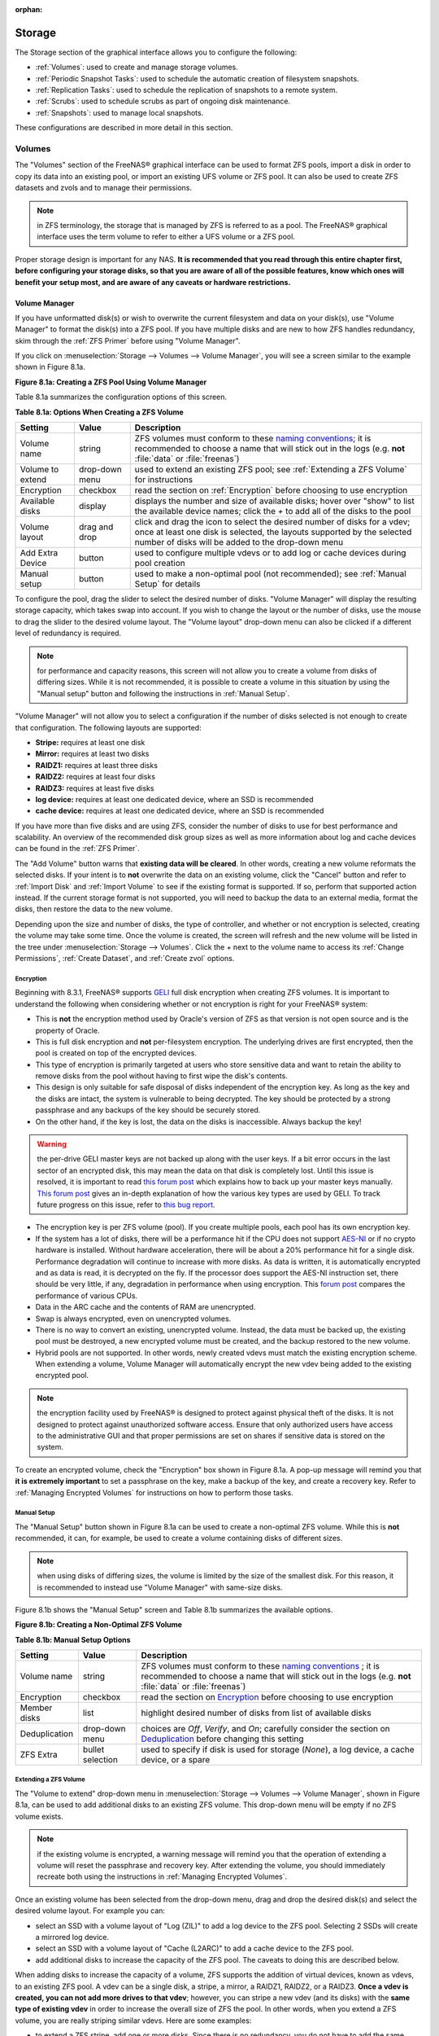 :orphan:

.. _Storage:

Storage
=======

The Storage section of the graphical interface allows you to configure the following:

* :ref:`Volumes`: used to create and manage storage volumes.

* :ref:`Periodic Snapshot Tasks`: used to schedule the automatic creation of filesystem snapshots.

* :ref:`Replication Tasks`: used to schedule the replication of snapshots to a remote system.

* :ref:`Scrubs`: used to schedule scrubs as part of ongoing disk maintenance.

* :ref:`Snapshots`: used to manage local snapshots.

These configurations are described in more detail in this section.

.. _Volumes:

Volumes
-------

The "Volumes" section of the FreeNAS® graphical interface can be used to format ZFS pools, import a disk in order to copy its data into an existing pool, or
import an existing UFS volume or ZFS pool. It can also be used to create ZFS datasets and zvols and to manage their permissions.

.. note:: in ZFS terminology, the storage that is managed by ZFS is referred to as a pool. The FreeNAS® graphical interface uses the term volume to refer to
   either a UFS volume or a ZFS pool.

Proper storage design is important for any NAS.
**It is recommended that you read through this entire chapter first, before configuring your storage disks, so that you are aware of all of the possible features, know which ones will benefit your setup most, and are aware of any caveats or hardware restrictions.**

.. _Volume Manager:

Volume Manager
~~~~~~~~~~~~~~

If you have unformatted disk(s) or wish to overwrite the current filesystem and data on your disk(s), use "Volume Manager" to format the disk(s) into a ZFS
pool. If you have multiple disks and are new to how ZFS handles redundancy, skim through the :ref:`ZFS Primer` before using "Volume Manager".

If you click on :menuselection:`Storage --> Volumes --> Volume Manager`, you will see a screen similar to the example shown in Figure 8.1a.

**Figure 8.1a: Creating a ZFS Pool Using Volume Manager**

|zfs1.png|

.. |zfs1.png| image:: images/zfs1.png
    :width: 8.5in
    :height: 4.1in

Table 8.1a summarizes the configuration options of this screen.

**Table 8.1a: Options When Creating a ZFS Volume**

+------------------+----------------+--------------------------------------------------------------------------------------------+
| **Setting**      | **Value**      | **Description**                                                                            |
|                  |                |                                                                                            |
+==================+================+============================================================================================+
| Volume name      | string         | ZFS volumes must conform to these                                                          |
|                  |                | `naming conventions <http://docs.oracle.com/cd/E23824_01/html/821-1448/gbcpt.html>`__;     |
|                  |                | it is recommended to choose a name that will stick out in the logs (e.g. **not**           |
|                  |                | :file:`data` or :file:`freenas`)                                                           |
|                  |                |                                                                                            |
+------------------+----------------+--------------------------------------------------------------------------------------------+
| Volume to extend | drop-down menu | used to extend an existing ZFS pool; see :ref:`Extending a ZFS Volume` for instructions    |
|                  |                |                                                                                            |
+------------------+----------------+--------------------------------------------------------------------------------------------+
| Encryption       | checkbox       | read the section on :ref:`Encryption` before choosing to use encryption                    |
|                  |                |                                                                                            |
+------------------+----------------+--------------------------------------------------------------------------------------------+
| Available disks  | display        | displays the number and size of available disks; hover over "show" to list the available   |
|                  |                | device names; click the *+* to add all of the disks to the pool                            |
|                  |                |                                                                                            |
+------------------+----------------+--------------------------------------------------------------------------------------------+
| Volume layout    | drag and drop  | click and drag the icon to select the desired number of disks for a vdev; once at least    |
|                  |                | one disk is selected, the layouts supported by the selected number of disks will be        |
|                  |                | added to the drop-down menu                                                                |
|                  |                |                                                                                            |
+------------------+----------------+--------------------------------------------------------------------------------------------+
| Add Extra Device | button         | used to configure multiple vdevs or to add log or cache devices during pool creation       |
|                  |                |                                                                                            |
+------------------+----------------+--------------------------------------------------------------------------------------------+
| Manual setup     | button         | used to make a non-optimal pool (not recommended); see :ref:`Manual Setup` for details     |
|                  |                |                                                                                            |
+------------------+----------------+--------------------------------------------------------------------------------------------+

To configure the pool, drag the slider to select the desired number of disks. "Volume Manager" will display the resulting storage capacity, which takes
swap into account. If you wish to change the layout or the number of disks, use the mouse to drag the slider to the desired volume layout. The "Volume layout"
drop-down menu can also be clicked if a different level of redundancy is required.

.. note:: for performance and capacity reasons, this screen will not allow you to create a volume from disks of differing sizes. While it is not recommended,
   it is possible to create a volume in this situation by using the "Manual setup" button and following the instructions in :ref:`Manual Setup`.

"Volume Manager" will not allow you to select a configuration if the number of disks selected is not enough to create that configuration. The following layouts
are supported:

* **Stripe:** requires at least one disk

* **Mirror:** requires at least two disks

* **RAIDZ1:** requires at least three disks

* **RAIDZ2:** requires at least four disks

* **RAIDZ3:** requires at least five disks

* **log device:** requires at least one dedicated device, where an SSD is recommended

* **cache device:** requires at least one dedicated device, where an SSD is recommended

If you have more than five disks and are using ZFS, consider the number of disks to use for best performance and scalability. An overview of the recommended
disk group sizes as well as more information about log and cache devices can be found in the :ref:`ZFS Primer`.

The "Add Volume" button warns that **existing data will be cleared**. In other words, creating a new volume reformats the selected disks. If your intent is to
**not** overwrite the data on an existing volume, click the "Cancel" button and refer to :ref:`Import Disk` and :ref:`Import Volume` to see if the existing
format is supported. If so, perform that supported action instead. If the current storage format is not supported, you will need to backup the data to an
external media, format the disks, then restore the data to the new volume.

Depending upon the size and number of disks, the type of controller, and whether or not encryption is selected, creating the volume may take some time. Once
the volume is created, the screen will refresh and the new volume will be listed in the tree under :menuselection:`Storage --> Volumes`. Click the *+* next to
the volume name to access its :ref:`Change Permissions`, :ref:`Create Dataset`, and :ref:`Create zvol` options.

.. _Encryption:

Encryption
^^^^^^^^^^

Beginning with 8.3.1, FreeNAS® supports
`GELI <http://www.freebsd.org/cgi/man.cgi?query=geli>`_
full disk encryption when creating ZFS volumes. It is important to understand the following when considering whether or not encryption is right for your
FreeNAS® system:

* This is **not** the encryption method used by Oracle's version of ZFS as that version is not open source and is the property of Oracle.

* This is full disk encryption and **not** per-filesystem encryption. The underlying drives are first encrypted, then the pool is created on top of the
  encrypted devices.

* This type of encryption is primarily targeted at users who store sensitive data and want to retain the ability to remove disks from the pool without
  having to first wipe the disk's contents.

* This design is only suitable for safe disposal of disks independent of the encryption key. As long as the key and the disks are intact, the system is
  vulnerable to being decrypted. The key should be protected by a strong passphrase and any backups of the key should be securely stored.

* On the other hand, if the key is lost, the data on the disks is inaccessible. Always backup the key!

.. warning:: the per-drive GELI master keys are not backed up along with the user keys. If a bit error occurs in the last sector of an encrypted disk, this
   may mean the data on that disk is completely lost. Until this issue is resolved, it is important to read
   `this forum post <http://forums.freenas.org/threads/please-validate-my-backup-plan-rotating-offsite-backup-disks-from-single-freenas-primary-storage.17316/#post-93073>`__
   which explains how to back up your master keys manually.
   `This forum post <http://forums.freenas.org/threads/recover-encryption-key.16593/#post-85497>`_
   gives an in-depth explanation of how the various key types are used by GELI.
   To track future progress on this issue, refer to `this bug report <https://bugs.freenas.org/issues/2375>`_.

* The encryption key is per ZFS volume (pool). If you create multiple pools, each pool has its own encryption key.

* If the system has a lot of disks, there will be a performance hit if the CPU does not support
  `AES-NI <http://en.wikipedia.org/wiki/AES-NI#Supporting_CPUs>`_
  or if no crypto hardware is installed. Without hardware acceleration, there will be about a 20% performance hit for a single disk. Performance degradation
  will continue to increase with more disks. As data is written, it is automatically encrypted and as data is read, it is decrypted on the fly. If the
  processor does support the AES-NI instruction set, there should be very little, if any, degradation in performance when using encryption. This
  `forum post <http://forums.freenas.org/showthread.php?12157-Encryption-performance-benchmarks>`__
  compares the performance of various CPUs.

* Data in the ARC cache and the contents of RAM are unencrypted.

* Swap is always encrypted, even on unencrypted volumes.

* There is no way to convert an existing, unencrypted volume. Instead, the data must be backed up, the existing pool must be destroyed, a new encrypted
  volume must be created, and the backup restored to the new volume.

* Hybrid pools are not supported. In other words, newly created vdevs must match the existing encryption scheme. When extending a volume, Volume Manager
  will automatically encrypt the new vdev being added to the existing encrypted pool.

.. note:: the encryption facility used by FreeNAS® is designed to protect against physical theft of the disks. It is not designed to protect against
   unauthorized software access. Ensure that only authorized users have access to the administrative GUI and that proper permissions are set on shares if
   sensitive data is stored on the system.

To create an encrypted volume, check the "Encryption" box shown in Figure 8.1a. A pop-up message will remind you that
**it is extremely important** to set a passphrase on the key, make a backup of the key, and create a recovery key. Refer to
:ref:`Managing Encrypted Volumes` for instructions on how to perform those tasks.

.. _Manual Setup:

Manual Setup
^^^^^^^^^^^^

The "Manual Setup" button shown in Figure 8.1a can be used to create a non-optimal ZFS volume. While this is **not** recommended, it can, for example, be used
to create a volume containing disks of different sizes.

.. note:: when using disks of differing sizes, the volume is limited by the size of the smallest disk. For this reason, it is recommended to instead use
   "Volume Manager" with same-size disks.

Figure 8.1b shows the "Manual Setup" screen and Table 8.1b summarizes the available options.

**Figure 8.1b: Creating a Non-Optimal ZFS Volume**

|manual.png|

.. |manual.png| image:: images/manual.png
    :width: 4.1in
    :height: 3.5in

**Table 8.1b: Manual Setup Options**

+---------------+------------------+------------------------------------------------------------------------------------------------+
| **Setting**   | **Value**        | **Description**                                                                                |
|               |                  |                                                                                                |
|               |                  |                                                                                                |
+===============+==================+================================================================================================+
| Volume name   | string           | ZFS volumes must conform to these                                                              |
|               |                  | `naming conventions <http://docs.oracle.com/cd/E19082-01/817-2271/gbcpt/index.html>`_ ;        |
|               |                  | it is recommended to choose a name that will stick out in the logs (e.g.                       |
|               |                  | **not** :file:`data` or :file:`freenas`)                                                       |
|               |                  |                                                                                                |
+---------------+------------------+------------------------------------------------------------------------------------------------+
| Encryption    | checkbox         | read the section on `Encryption`_ before choosing to use encryption                            |
|               |                  |                                                                                                |
+---------------+------------------+------------------------------------------------------------------------------------------------+
| Member disks  | list             | highlight desired number of disks from list of available disks                                 |
|               |                  |                                                                                                |
+---------------+------------------+------------------------------------------------------------------------------------------------+
| Deduplication | drop-down menu   | choices are *Off*,                                                                             |
|               |                  | *Verify*, and                                                                                  |
|               |                  | *On*; carefully consider the section on `Deduplication`_ before changing this setting          |
|               |                  |                                                                                                |
+---------------+------------------+------------------------------------------------------------------------------------------------+
| ZFS Extra     | bullet selection | used to specify if disk is used for storage (*None*), a log device, a cache device, or a spare |
|               |                  |                                                                                                |
+---------------+------------------+------------------------------------------------------------------------------------------------+

.. _Extending a ZFS Volume:

Extending a ZFS Volume
^^^^^^^^^^^^^^^^^^^^^^

The "Volume to extend" drop-down menu in :menuselection:`Storage --> Volumes --> Volume Manager`, shown in Figure 8.1a, can be used to add additional
disks to an existing ZFS volume. This drop-down menu will be empty if no ZFS volume exists.

.. note:: if the existing volume is encrypted, a warning message will remind you that the operation of extending a volume will reset the passphrase and
   recovery key. After extending the volume, you should immediately recreate both using the instructions in :ref:`Managing Encrypted Volumes`.

Once an existing volume has been selected from the drop-down menu, drag and drop the desired disk(s) and select the desired volume layout. For example you
can:

* select an SSD with a volume layout of "Log (ZIL)" to add a log device to the ZFS pool. Selecting 2 SSDs will create a mirrored log device.

* select an SSD with a volume layout of "Cache (L2ARC)" to add a cache device to the ZFS pool.

* add additional disks to increase the capacity of the ZFS pool. The caveats to doing this are described below.

When adding disks to increase the capacity of a volume, ZFS supports the addition of virtual devices, known as vdevs, to an existing ZFS pool. A vdev can be a
single disk, a stripe, a mirror, a RAIDZ1, RAIDZ2, or a RAIDZ3. **Once a vdev is created, you can not add more drives to that vdev**; however, you can stripe
a new vdev (and its disks) with the **same type of existing vdev** in order to increase the overall size of ZFS the pool. In other words, when you extend a
ZFS volume, you are really striping similar vdevs. Here are some examples:

* to extend a ZFS stripe, add one or more disks. Since there is no redundancy, you do not have to add the same amount of disks as the existing stripe.

* to extend a ZFS mirror, add the same number of drives. The resulting striped mirror is a RAID 10. For example, if you have 10 drives, you could start by
  creating a mirror of two drives, extending this mirror by creating another mirror of two drives, and repeating three more times until all 10 drives have
  been added.

* to extend a three drive RAIDZ1, add three additional drives. The result is a RAIDZ+0, similar to RAID 50 on a hardware controller.

* to extend a RAIDZ2 requires a minimum of four additional drives. The result is a RAIDZ2+0, similar to RAID 60 on a hardware controller.

If you try to add an incorrect number of disks to the existing vdev, an error message will appear, indicating the number of disks that are needed. You will
need to select the correct number of disks in order to continue.

.. _Change Permissions:

Change Permissions
~~~~~~~~~~~~~~~~~~

Setting permissions is an important aspect of configuring volumes. The graphical administrative interface is meant to set the **initial** permissions for a
volume or dataset in order to make it available as a share. Once a share is available, the client operating system should be used to fine-tune the
permissions of the files and directories that are created by the client.

The chapter on :ref:`Sharing` contains configuration examples for several types of permission scenarios. This section provides an overview of the screen that
is used to set permissions.

Once a volume or dataset is created, it will be listed by its mount point name in :menuselection:`Storage --> Volumes --> View Volumes`. If you click the
"Change Permissions" icon for a specific volume/dataset, you will see the screen shown in Figure 8.1c. Table 8.1c summarizes the options in this screen.

**Figure 8.1c: Changing Permissions on a Volume or Dataset**

|perms1.png|

.. |perms1.png| image:: images/perms1.png
    :width: 3.4in
    :height: 3.6in

**Table 8.1c: Options When Changing Permissions**

+----------------------------+------------------+------------------------------------------------------------------------------------------------------------+
| **Setting**                | **Value**        | **Description**                                                                                            |
|                            |                  |                                                                                                            |
|                            |                  |                                                                                                            |
+============================+==================+============================================================================================================+
| Owner (user)               | drop-down menu   | user to control the volume/dataset; users which were manually created or imported from a directory service |
|                            |                  | will appear in the drop-down menu                                                                          |
|                            |                  |                                                                                                            |
+----------------------------+------------------+------------------------------------------------------------------------------------------------------------+
| Owner (group)              | drop-down menu   | group to control the volume/dataset; groups which were manually created or imported from a directory       |
|                            |                  | service will appear in the drop-down menu                                                                  |
|                            |                  |                                                                                                            |
+----------------------------+------------------+------------------------------------------------------------------------------------------------------------+
| Mode                       | checkboxes       | only applies to the *Unix*                                                                                 |
|                            |                  | or *Mac* "Permission Type" so will be greyed out if                                                        |
|                            |                  | *Windows* is selected                                                                                      |
|                            |                  |                                                                                                            |
+----------------------------+------------------+------------------------------------------------------------------------------------------------------------+
| Permission Type            | bullet selection | choices are *Unix*,                                                                                        |
|                            |                  | *Mac* or                                                                                                   |
|                            |                  | *Windows*; select the type which matches the type of client accessing the volume/dataset                   |
|                            |                  |                                                                                                            |
+----------------------------+------------------+------------------------------------------------------------------------------------------------------------+
| Set permission recursively | checkbox         | if checked, permissions will also apply to subdirectories of the volume/dataset; if data already exists    |
|                            |                  | on the volume/dataset, change the permissions on the **client side** to prevent a performance lag          |
|                            |                  |                                                                                                            |
+----------------------------+------------------+------------------------------------------------------------------------------------------------------------+


If you have a mix of operating systems or clients will be accessing the volume/dataset using a non-CIFS share, select the *Unix* "Permission Type" as all
clients understand them. 

The *Windows* "Permission Type" augments traditional
*Unix* permissions with ACLs. Use the 
*Windows* "Permission Type" for CIFS shares or when the FreeNAS® system  is a member of an Active Directory domain.

If you change your mind about the "Permission Type", you do not have to recreate the volume/dataset as existing data is not lost. However, if you change from
*Windows* to 
*Unix* or
*Mac*, the extended permissions provided by ACLs will be removed from the existing files.

When you select the *Windows* "Permission Type", the ACLs are set to what Windows sets on new files and directories by default. The Windows client should then
be used to fine-tune the permissions as required.

.. _Create Dataset:

Create Dataset
~~~~~~~~~~~~~~

An existing ZFS volume can be divided into datasets. Permissions, compression, deduplication, and quotas can be set on a per-dataset basis, allowing more
granular control over access to storage data. A dataset is similar to a folder in that you can set permissions; it is also similar to a filesystem in that
you can set properties such as quotas and compression as well as create snapshots.

.. note:: ZFS provides thick provisioning using quotas and thin provisioning using reserved space.

If you select an existing ZFS volume in the tree then click "Create Dataset", you will see the screen shown in Figure 8.1d.

**Figure 8.1d: Creating a ZFS Dataset**

|dataset.png|

.. |dataset.png| image:: images/dataset.png
    :width: 7.6in
    :height: 4.7in

Table 8.1d summarizes the options available when creating a ZFS dataset. Some settings are only available in "Advanced Mode". To see these settings, either
click the "Advanced Mode" button or configure the system to always display these settings by checking the box "Show advanced fields by default" in
:menuselection:`System --> Advanced`. These attributes can also be changed after dataset creation in :menuselection:`Storage --> Volumes --> View Volumes`.

**Table 8.1d: ZFS Dataset Options**

+--------------------------+---------------------+-----------------------------------------------------------------------------------------------------------+
| **Setting**              | **Value**           | **Description**                                                                                           |
|                          |                     |                                                                                                           |
+==========================+=====================+===========================================================================================================+
| Dataset Name             | string              | mandatory; input a name for the dataset                                                                   |
|                          |                     |                                                                                                           |
+--------------------------+---------------------+-----------------------------------------------------------------------------------------------------------+
| Compression Level        | drop-down menu      | see the section on :ref:`Compression` for a description of the available algorithms                       |
|                          |                     |                                                                                                           |
+--------------------------+---------------------+-----------------------------------------------------------------------------------------------------------+
| Share type               | drop-down menu      | select the type of share that will be used on the dataset; choices are *UNIX* for an NFS share,           |
|                          |                     | *Windows* for a CIFS share, or                                                                            |
|                          |                     | *Mac* for an AFP share                                                                                    |
|                          |                     |                                                                                                           |
+--------------------------+---------------------+-----------------------------------------------------------------------------------------------------------+
| Case Sensitivity         | drop-down menu      | choices are *sensitive* (default, assumes filenames are case sensitive),                                  |
|                          |                     | *insensitive* (assumes filenames are not case sensitive), or                                              |
|                          |                     | *mixed* (understands both types of filenames)                                                             |
|                          |                     |                                                                                                           |
+--------------------------+---------------------+-----------------------------------------------------------------------------------------------------------+
| Enable atime             | Inherit, On, or Off | controls whether the access time for files is updated when they are read; setting this property to *Off*  |
|                          |                     | avoids producing log traffic when reading files and can result in significant performance gains           |
|                          |                     |                                                                                                           |
+--------------------------+---------------------+-----------------------------------------------------------------------------------------------------------+
| Quota for this dataset   | integer             | only available in "Advanced Mode"; default of 0 is off; e.g. *20GiB* for 20 GB                            |
|                          |                     |                                                                                                           |
+--------------------------+---------------------+-----------------------------------------------------------------------------------------------------------+
| Quota for this dataset   | integer             | only available in "Advanced Mode"; default of *0* is off; e.g. *20GiB* for 20 GB                          |
| and all children         |                     |                                                                                                           |
|                          |                     |                                                                                                           |
+--------------------------+---------------------+-----------------------------------------------------------------------------------------------------------+
| Reserved space for this  | integer             | only available in "Advanced Mode"; default of *0* is unlimited (besides hardware); e.g. *20GiB* for 20 GB |
| dataset                  |                     |                                                                                                           |
|                          |                     |                                                                                                           |
+--------------------------+---------------------+-----------------------------------------------------------------------------------------------------------+
| Reserved space for this  | integer             | only available in Advanced Mode; default of *0* is unlimited (besides hardware); e.g. *20GiB* for 20 GB   |
| dataset and all children |                     |                                                                                                           |
|                          |                     |                                                                                                           |
+--------------------------+---------------------+-----------------------------------------------------------------------------------------------------------+
| ZFS Deduplication        | drop-down menu      | read the section on :ref:`Deduplication` before making a change to this setting                           |
|                          |                     |                                                                                                           |
+--------------------------+---------------------+-----------------------------------------------------------------------------------------------------------+
| Record Size              | drop-down menu      | only available in "Advanced Mode"; while ZFS automatically adapts the record size dynamically to adapt to |
|                          |                     | data, if the data has a fixed size (e.g. a database), matching that size may result in better performance |
|                          |                     |                                                                                                           |
+--------------------------+---------------------+-----------------------------------------------------------------------------------------------------------+

Once a dataset is created, you can click on that dataset and select "Create Dataset", thus creating a nested dataset, or a dataset within a dataset. You can
also create a zvol within a dataset. When creating datasets, double-check that you are using the "Create Dataset" option for the intended volume or dataset.
If you get confused when creating a dataset on a volume, click all existing datasets to close them--the remaining "Create Dataset" will be for the volume.

.. _Deduplication:

Deduplication
^^^^^^^^^^^^^

Deduplication is the process of not creating duplicate copies of data in order to save space. Depending upon the amount of duplicate data, deduplicaton can
improve storage capacity as less data is written and stored. However, the process of deduplication is RAM intensive and a general rule of thumb is 5 GB RAM
per TB of storage to be deduplicated.
**In most cases, using compression instead of deduplication will provide a comparable storage gain with less impact on performance.**

In FreeNAS®, deduplication can be enabled during dataset creation. Be forewarned that
**there is no way to undedup the data within a dataset once deduplication is enabled** as disabling deduplication has
**NO AFFECT** on existing data. The more data you write to a deduplicated dataset, the more RAM it requires and when the system starts storing the DDTs
(dedup tables) on disk because they no longer fit into RAM, performance craters. Furthermore, importing an unclean pool can require between 3-5 GB of RAM per
TB of deduped data, and if the system doesn't have the needed RAM it will panic, with the only solution being to add more RAM or to recreate the pool.
**Think carefully before enabling dedup!** This `article <http://constantin.glez.de/blog/2011/07/zfs-dedupe-or-not-dedupe>`_ provides a good description of
the value versus cost considerations for deduplication.

**Unless you have a lot of RAM and a lot of duplicate data, do not change the default deduplication setting of "Off".** For performance reasons, consider
using compression rather than turning this option on.

If deduplication is changed to *On*, duplicate data blocks are removed synchronously. The result is that only unique data is stored and common components are
shared among files. If deduplication is changed to *Verify*, ZFS will do a byte-to-byte comparison when two blocks have the same signature to make sure that
the block contents are identical. Since hash collisions are extremely rare, *Verify* is usually not worth the performance hit.

.. note:: once deduplication is enabled, the only way to disable it is to use the :command:`zfs set dedup=off dataset_name` command from :ref:`Shell`.
   However, any data that is already stored as deduplicated will not be un-deduplicated as only newly stored data after the property change will not be
   deduplicated. The only way to remove existing deduplicated data is to copy all of the data off of the dataset, set the property to off, then copy the data
   back in again. Alternately, create a new dataset with "ZFS Deduplication" left as disabled, copy the data to the new dataset, and destroy the original
   dataset.

.. _Compression:

Compression
^^^^^^^^^^^

When selecting a compression type, you need to balance performance with the amount of disk space saved by compression. Compression is transparent to the
client and applications as ZFS automatically compresses data as it is written to a compressed dataset or zvol and automatically decompresses that data as it
is read. The following compression algorithms are supported:

* **lz4:** recommended compression method as it allows compressed datasets to operate at near real-time speed. This algorithm only compresses the files that
  will benefit from compression. By default, ZFS pools made using FreeNAS® 9.2.1 or higher use this compression method, meaning that this algorithm is used
  if the "Compression level" is left at *Inherit* when creating a dataset or zvol.

* **gzip:** varies from levels 1 to 9 where *gzip fastest* (level 1) gives the least compression and
  *gzip maximum* (level 9) provides the best compression but is discouraged due to its performance impact.

* **zle:** fast but simple algorithm to eliminate runs of zeroes.

* **lzjb:** provides decent data compression, but is considered deprecated as 
  *lz4* provides much better performance.

If you select *Off* as the "Compression level" when creating a dataset or zvol, compression will not be used on the dataset/zvol. This is not recommended as
using *lz4* has a negligible performance impact and allows for more storage capacity.

.. _Create zvol:

Create zvol
~~~~~~~~~~~

A zvol is a feature of ZFS that creates a raw block device over ZFS. This allows you to use a zvol as an :ref:`iSCSI` device extent.

To create a zvol, select an existing ZFS volume or dataset from the tree then click "Create zvol" to open the screen shown in Figure 8.1e.

**Figure 8.1e: Creating a zvol**

|zvol.png|

.. |zvol.png| image:: images/zvol.png
    :width: 3.2in
    :height: 2.2in

The configuration options are described in Table 8.1e. Some settings are only available in "Advanced Mode". To see these settings, either click the "Advanced
Mode" button or configure the system to always display these settings by checking the box "Show advanced fields by default" in
:menuselection:`System --> Advanced`.

**Table 8.1e: zvol Configuration Options**

+--------------------+----------------+----------------------------------------------------------------------------------------------------------------------+
| **Setting**        | **Value**      | **Description**                                                                                                      |
|                    |                |                                                                                                                      |
|                    |                |                                                                                                                      |
+====================+================+======================================================================================================================+
| zvol Name          | string         | mandatory; input a name for the zvol                                                                                 |
|                    |                |                                                                                                                      |
+--------------------+----------------+----------------------------------------------------------------------------------------------------------------------+
| Size for this zvol | integer        | specify size and value such as *10Gib*                                                                               |
|                    |                |                                                                                                                      |
+--------------------+----------------+----------------------------------------------------------------------------------------------------------------------+
| Compression level  | drop-down menu | see the section on :ref:`Compression` for a description of the available algorithms                                  |
|                    |                |                                                                                                                      |
+--------------------+----------------+----------------------------------------------------------------------------------------------------------------------+
| Sparse volume      | checkbox       | used to provide thin provisioning; use with caution for when this option is selected, writes will fail when the      |
|                    |                | pool is low on space                                                                                                 |
|                    |                |                                                                                                                      |
+--------------------+----------------+----------------------------------------------------------------------------------------------------------------------+
| Block size         | drop-down menu | only available in "Advanced Mode"; can be set to match the block size of the filesystem which will be formatted onto |
|                    |                | the iSCSI target                                                                                                     |
|                    |                |                                                                                                                      |
+--------------------+----------------+----------------------------------------------------------------------------------------------------------------------+

.. _Import Disk:

Import Disk
~~~~~~~~~~~~~

The :menuselection:`Volume --> Import Disk` screen, shown in Figure 8.1f, is used to import a **single** disk or partition that has been formatted with a
supported filesystem. FreeNAS® supports the import of disks that have been formatted with UFS, NTFS, MSDOS, or EXT2. The import is meant to be a temporary
measure in order to copy the data from a disk to an existing volume. Only one disk can be imported at a time.

**Figure 8.1f: Importing a Disk**

|import.png|

.. |import.png| image:: images/import.png
    :width: 4.2in
    :height: 3.5in

Input a name for the volume, use the drop-down menu to select the disk or partition that you wish to import, and select the type of filesystem on the disk.

Before importing a disk, be aware of the following caveats:

* FreeNAS® will not import a dirty filesystem. If a supported filesystem does not show in the drop-down menu, you will need to :command:`fsck` or run a disk
  check on the filesystem.

* FreeNAS® can not import dynamic NTFS volumes.

* If an NTFS volume will not import, try ejecting the volume safely from a Windows system. This will fix some journal files that are required to mount the
  drive.

.. _Import Volume:

Import Volume
~~~~~~~~~~~~~

If you click :menuselection:`Storage --> Volumes --> Import Volume`, you can configure FreeNAS® to use an
**existing** software UFS or ZFS volume. This action is typically performed when an existing FreeNAS® system is re-installed. Since the operating system is
separate from the storage disks, a new installation does not affect the data on the disks. However, the new operating system needs to be configured to use the
existing volume.

The following types of volumes can be imported: UFS GEOM stripes (RAID0), UFS GEOM mirrors (RAID1), UFS GEOM RAID3, and ZFS pools. UFS RAID5 is not supported
as it is an unmaintained summer of code project which was never integrated into FreeBSD.

Beginning with version 8.3.1, the import of existing GELI-encrypted ZFS pools is also supported. However, the pool must be decrypted before it can be
imported.

Figure 8.1g shows the initial pop-up window that appears when you select to import a volume.

**Figure 8.1g: Initial Import Volume Screen**

|auto1.png|

.. |auto1.png| image:: images/auto1.png
    :width: 4.3in
    :height: 3.1in

If you are importing a UFS RAID or an unencrypted ZFS pool, select "No: Skip to import" to open the screen shown in Figure 8.1h.

**Figure 8.1h: Importing a Non-Encrypted Volume**

|auto2.png|

.. |auto2.png| image:: images/auto2.png
    :width: 4.3in
    :height: 3.1in

Existing volumes should be available for selection from the drop-down menu. In the example shown in Figure 8.1h, the FreeNAS® system has an existing,
unencrypted ZFS pool. Once the volume is selected, click the "OK" button to import the volume.

FreeNAS® will not import a dirty volume. If a supported UFS volume does not show in the drop-down menu, :command:`fsck` the volume and try again.

If an existing ZFS pool does not show in the drop-down menu, run :command:`zpool import` from :ref:`Shell` to import the pool.

If you plan to physically install ZFS formatted disks from another system, be sure to export the drives on that system to prevent an "in use by another
machine" error during the import.

If you suspect that your hardware is not being detected, run :command:`camcontrol devlist` from :ref:`Shell`. If the disk does not appear in the output, check
to see if the controller driver is supported or if it needs to be loaded using :ref:`Tunables`.

.. _Importing an Encrypted Pool:

Importing an Encrypted Pool
^^^^^^^^^^^^^^^^^^^^^^^^^^^

If you are importing an existing GELI-encrypted ZFS pool, you must decrypt the disks before importing the pool. In Figure 8.1h, select "Yes: Decrypt disks" to
access the screen shown in Figure 8.1g.

**Figure 8.1i: Decrypting the Disks Before Importing the ZFS Pool**

|Figure81c_png|

Select the disks in the encrypted pool, browse to the location of the saved encryption key, input the passphrase associated with the key, then click "OK" to
decrypt the disks.

.. note:: the encryption key is required to decrypt the pool. If the pool can not be decrypted, it can not be re-imported after a failed upgrade or lost
   configuration. This means that it is **very important** to save a copy of the key and to remember the passphrase that was configured for the key. Refer to
   :ref:`Managing Encrypted Volumes` for instructions on how to manage the keys for encrypted volumes.

Once the pool is decrypted, it should appear in the drop-down menu of Figure 8.1h. Click the "OK" button to finish the volume import.

.. _View Disks:

View Disks
~~~~~~~~~~

:menuselection:`Storage --> Volumes --> View Disks` allows you to view all of the disks recognized by the FreeNAS® system. An example is shown in Figure
8.1j.

**Figure 8.1j: Viewing Disks**

|view.png|

.. |view.png| image:: images/view.png
    :width: 7.6in
    :height: 4.5in

The current configuration of each device is displayed. Click a disk's entry and then its "Edit" button to change its configuration. The configurable options
are described in Table 8.1f.

**Table 8.1f: Disk Options**

+--------------------------------------------------------+----------------+----------------------------------------------------------------------------------------------------------------------+
| **Setting**                                            | **Value**      | **Description**                                                                                                      |
|                                                        |                |                                                                                                                      |
+========================================================+================+======================================================================================================================+
| Name                                                   | string         | read-only value showing FreeBSD device name for disk                                                                 |
|                                                        |                |                                                                                                                      |
+--------------------------------------------------------+----------------+----------------------------------------------------------------------------------------------------------------------+
| Serial                                                 | string         | read-only value showing the disk's serial number                                                                     |
|                                                        |                |                                                                                                                      |
+--------------------------------------------------------+----------------+----------------------------------------------------------------------------------------------------------------------+
| Description                                            | string         | optional                                                                                                             |
|                                                        |                |                                                                                                                      |
+--------------------------------------------------------+----------------+----------------------------------------------------------------------------------------------------------------------+
| HDD Standby                                            | drop-down menu | indicates the time of inactivity (in minutes) before the drive enters standby mode in order to conserve energy; this |
|                                                        |                | `forum post <http://forums.freenas.org/showthread.php?2068-How-to-find-out-if-a-drive-is-spinning-down-properly>`__  |
|                                                        |                | demonstrates how to determine if a drive has spun down                                                               |
|                                                        |                |                                                                                                                      |
+--------------------------------------------------------+----------------+----------------------------------------------------------------------------------------------------------------------+
| Advanced Power Management                              | drop-down menu | default is *Disabled*, can select a power management profile from the menu                                           |
|                                                        |                |                                                                                                                      |
+--------------------------------------------------------+----------------+----------------------------------------------------------------------------------------------------------------------+
| Acoustic Level                                         | drop-down menu | default is *Disabled*; can be modified for disks that understand                                                     |
|                                                        |                | `AAM <http://en.wikipedia.org/wiki/Automatic_acoustic_management>`_                                                  |
|                                                        |                |                                                                                                                      |
+--------------------------------------------------------+----------------+----------------------------------------------------------------------------------------------------------------------+
| Enable S.M.A.R.T.                                      | checkbox       | enabled by default if the disk supports S.M.A.R.T.; unchecking this box will disable any configured                  |
|                                                        |                | :ref:`S.M.A.R.T. Tests` for the disk                                                                                 |
|                                                        |                |                                                                                                                      |
+--------------------------------------------------------+----------------+----------------------------------------------------------------------------------------------------------------------+
| S.M.A.R.T. extra options                               | string         | additional `smartctl(8) <http://smartmontools.sourceforge.net/man/smartctl.8.html>`_                                 |
|                                                        |                | options                                                                                                              |
|                                                        |                |                                                                                                                      |
+--------------------------------------------------------+----------------+----------------------------------------------------------------------------------------------------------------------+


Clicking a disk's entry will also display its "Wipe" button which can be used to blank a disk while providing a progress bar of the wipe's status. Use this
option before discarding a disk.

.. note:: should a disk's serial number not be displayed in this screen, use the :command:`smartctl` command within :ref:`Shell`. For example, to determine
   the serial number of disk *ada0*, type :command:`smartctl -a /dev/ada0 | grep Serial`.

.. _View Volumes:

View Volumes
~~~~~~~~~~~~

If you click :menuselection:`Storage --> Volumes --> View Volumes`, you can view and further configure existing ZFS pools, datasets, and zvols. The example
shown in Figure 8.1k demonstrates one ZFS pool (*volume1*) with two datasets
(the one automatically created with the pool, *volume1*, and
*dataset1*) and one zvol
(*zvol1*).

Buttons are provided for quick access to "Volume Manager", "Import Disk", "Import Volume", and "View Disks". If the system has multipath-capable hardware, an
extra button will be added to "View Multipaths". The columns indicate the "Name" of the volume/dataset/zvol, how much disk space is "Used", how much disk
space is "Available", the type of "Compression", the "Compression Ratio", and the "Status" of the pool.

**Figure 8.1k: Viewing Volumes**

|volume1.png|

.. |volume1.png| image:: images/volume1.png
    :width: 4.5in
    :height: 4.5in

If you click the entry for a pool, four buttons will appear at the bottom of the screen. In order from left to right, these buttons are used to perform the
following:

**Detach Volume:** allows you to either export the pool or to delete the contents of the pool, depending upon the choice you make in the screen shown in
Figure 8.1l. The "Detach Volume" screen displays the current used space and indicates if there are any shares, provides checkboxes to "Mark the disks as new
(destroy data)" and to "Delete all shares related to this volume", asks if you are sure that you want to do this, and the browser will turn red to alert you
that you are about to do something that will make the data inaccessible.
**If you do not check the box to mark the disks as new, the volume will be exported.** This means that the data is not destroyed and the volume can be
re-imported at a later time. If you will be moving a ZFS pool from one system to another, perform this export action first as it flushes any unwritten data to
disk, writes data to the disk indicating that the export was done, and removes all knowledge of the pool from the system.
**If you do check the box to mark the disks as new, the pool and all the data in its datasets, zvols, and shares will be destroyed and the underlying disks will be returned to their raw state.**

**Figure 8.1l: Detaching or Deleting a Volume**

|detach.png|

.. |detach.png| image:: images/detach.png
    :width: 5.3in
    :height: 4.5in

**Scrub Volume:** scrubs and how to schedule them are described in more detail in :ref:`Scrubs`. This button allows you to manually initiate a scrub. Since a
scrub is I/O intensive and can negatively impact performance, you should not initiate one while the system is busy. A "Cancel" button is provided should you
need to cancel a scrub. If you do cancel a scrub, the next scrub will start over from the beginning, not where the cancelled scrub left off. To view the
current status of a running scrub or the statistics from the last completed scrub, click the "Volume Status" button.

**Volume Status:** as seen in the example in Figure 8.1m, this screen shows the device name and status of each disk in the ZFS pool as well as any read,
write, or checksum errors. It also indicates the status of the latest ZFS scrub. If you click the entry for a device, buttons will appear to edit the device's
options (shown in Figure 8.1n), offline the device, or replace the device (as described in :ref:`Replacing a Failed Drive`).

**Upgrade:** used to upgrade the pool to the latest ZFS features, as described in :ref:`Upgrading a ZFS Pool`.

**Figure 8.1m: Volume Status**

|volume2.png|

.. |volume2.png| image:: images/volume2.png
    :width: 3.2in
    :height: 4.5in

If you click a disk in "Volume Status" and click its "Edit Disk" button, you will see the screen shown in Figure 8.1n. Table 8.1f summarizes the
configurable options.

**Figure 8.1n: Editing a Disk**

|disk.png|

.. |disk.png| image:: images/disk.png
    :width: 3.5in
    :height: 3.3in

.. note:: versions of FreeNAS® prior to 8.3.1 required a reboot in order to apply changes to the "HDD Standby", "Advanced Power Management", and "Acoustic
   Level" settings. As of 8.3.1, changes to these settings are applied immediately.

If you click a dataset in :menuselection:`Storage --> Volumes --> View Volumes`, six buttons will appear at the bottom of the screen. In order from left to
right, these buttons allow you to:

**Change Permissions:** allows you to edit the dataset's permissions as described in :ref:`Change Permissions`.

**Create Snapshot:** allows you to create a one-time snapshot. If you wish to schedule the regular creation of snapshots, instead use
:ref:`Periodic Snapshot Tasks`.

**Destroy Dataset:** if you click the "Destroy Dataset" button, the browser will turn red to indicate that this is a destructive action. The "Destroy
Dataset" screen forces you to check the box "I'm aware this will destroy all child datasets and snapshots within this dataset" before it will perform this
action.

**Edit Options:** allows you to edit the volume's properties described in Table 8.1d. Note that it will not let you change the dataset's name.

**Create Dataset:** used to create a child dataset within this dataset.

**Create zvol:** allows you to create a child zvol within this dataset.

If you click a zvol in :menuselection:`Storage --> Volumes --> View Volumes`, three icons will appear at the bottom of the screen: "Create Snapshot", "Edit
zvol", and "Destroy zvol". Similar to datasets, you can not edit a zvol's name and you will need to confirm that you wish to destroy the zvol.

.. _Managing Encrypted Volumes:

Managing Encrypted Volumes
^^^^^^^^^^^^^^^^^^^^^^^^^^

If you check the "Encryption" box during the creation of a pool, five additional buttons will be added to the entry for the pool in
:menuselection:`Storage --> Volumes --> View Volumes`. An example is seen in Figure 8.1o.

**Figure 8.1o: Encryption Icons Associated with an Encrypted Pool**

|encrypt.png|

.. |encrypt.png| image:: images/encrypt.png
    :width: 4.3in
    :height: 4.6in

In order from left to right, these additional encryption buttons are used to:

**Create/Change Passphrase:** click this button to set and confirm the passphrase associated with the GELI encryption key. You will be prompted to input and
repeat the desired passphrase and a red warning reminds you to "Remember to add a new recovery key as this action invalidates the previous recovery key".
Unlike a password, a passphrase can contain spaces and is typically a series of words. A good passphrase is easy to remember (like the line to a song or piece
of literature) but hard to guess (people who know you should not be able to guess the passphrase).
**Remember this passphrase as you can not re-import an encrypted volume without it.** In other words, if you forget the passphrase, the data on the volume can
become inaccessible if you need to re-import or unlock the pool. Protect this passphrase as anyone who knows it could re-import your encrypted volume,
thwarting the reason for encrypting the disks in the first place.

Once the passphrase is set, the name of this button will change to "Change Passphrase". After setting or changing the passphrase, it is important to
immediately create a new recovery key by clicking the "Add recovery key" button. This way, if the passphrase is forgotten, the associated recovery key can be
used instead.

**Download Key:** click this icon to download a backup copy of the GELI encryption key. The encryption key is saved to the client system, not on the FreeNAS®
system. You will be prompted to input the password used to access the FreeNAS® administrative GUI before the selecting the directory in which to store the
key. Since the GELI encryption key is separate from the FreeNAS® configuration database,
**it is highly recommended to make a backup of the key. If the key is every lost or destroyed and there is no backup key, the data on the disks is inaccessible.**

**Encryption Re-key:** generates a new GELI encryption key. Typically this is only performed when the administrator suspects that the current key may be
compromised. This action also removes the current passphrase.

**Add recovery key:** generates a new recovery key. This screen will prompt you to input the password used to access the FreeNAS® administrative GUI and then
to select the directory in which to save the key. Note that the recovery key is saved to the client system, not on the FreeNAS® system. This recovery key can
be used if the passphrase is forgotten. **Always immediately** add a recovery key whenever the passphrase is changed.

**Remove recover key:** Typically this is only performed when the administrator suspects that the current recovery key may be compromised.
**Immediately** create a new passphrase and recovery key.

.. note:: the passphrase, recovery key, and encryption key need to be protected. Do not reveal the passphrase to others. On the system containing the
   downloaded keys, take care that that system and its backups are protected. Anyone who has the keys has the ability to re-import the disks should they be
   discarded or stolen.

.. _View Multipaths:

View Multipaths
~~~~~~~~~~~~~~~

FreeNAS® uses
`gmultipath(8) <http://www.freebsd.org/cgi/man.cgi?query=gmultipath>`_
to provide
`multipath I/O <http://en.wikipedia.org/wiki/Multipath_I/O>`_
support on systems containing hardware that is capable of multipath. An example would be a dual SAS expander backplane in the chassis or an external JBOD.

Multipath hardware adds fault tolerance to a NAS as the data is still available even if one disk I/O path has a failure.

FreeNAS® automatically detects active/active and active/passive multipath-capable hardware. Any multipath-capable devices that are detected will be placed in
multipath units with the parent devices hidden. The configuration will be displayed in :menuselection:`Storage --> Volumes --> View Multipaths`, as seen in
the example in Figure 8.1p. Note that this option will not be displayed in the :menuselection:`Storage --> Volumes` tree on systems that do not contain
multipath-capable hardware.

**Figure 8.1p: Viewing Multipaths**

|multipath.png|

.. |multipath.png| image:: images/multipath.png
    :width: 6.9252in
    :height: 1.6736in

Figure 8.1p provides an example of a system with a SAS ZIL and a SAS hard drive. The ZIL device is capable of active/active writes, whereas the hard drive is
capable of active/read.

.. _Replacing a Failed Drive:

Replacing a Failed Drive
~~~~~~~~~~~~~~~~~~~~~~~~

If you are using any form of redundant RAID, you should replace a failed drive as soon as possible to repair the degraded state of the RAID. Depending upon
the capability of your hardware, you may or may not need to reboot in order to replace the failed drive. AHCI capable hardware does not require a reboot.

.. note:: a stripe (RAID0) does not provide redundancy. If you lose a disk in a stripe, you will need to recreate the volume and restore the data from backup.

Before physically removing the failed device, go to :menuselection:`Storage --> Volumes --> View Volumes --> Volume Status` and locate the failed disk. Once
you have located the failed device in the GUI, perform the following steps:

#.  If the disk is formatted with ZFS, click the disk's entry then its "Offline" button in order to change that disk's status to OFFLINE. This step is
    needed to properly remove the device from the ZFS pool and to prevent swap issues. If your hardware supports hot-pluggable disks, click the disk's
    "Offline" button, pull the disk, then skip to step 3. If there is no "Offline" button but only a "Replace" button, then the disk is already
    offlined and you can safely skip this step.

    .. note:: if the process of changing the disk's status to OFFLINE fails with a "disk offline failed - no valid replicas" message, you will need to scrub
       the ZFS volume first using its "Scrub Volume" button in :menuselection:`Storage --> Volumes --> View Volumes`. Once the scrub completes, try to "Offline"
       the disk again before proceeding.

#.  If the hardware is not AHCI capable, shutdown the system in order to physically replace the disk. When finished, return to the GUI and locate the OFFLINE
    disk.

#.  Once the disk is showing as OFFLINE, click the disk again and then click its "Replace" button. Select the replacement disk from the drop-down menu
    and click the "Replace Disk" button. If the disk is a member of an encrypted ZFS pool, you will be prompted to input the passphrase for the pool.
    Once you click the "Replace Disk" button, the ZFS pool will start to resilver and the status of the resilver will be displayed.

In the example shown in Figure 8.1q, a failed disk is being replaced by disk *ada5* in the volume named :file:`volume1`.

**Figure 8.1q: Replacing a Failed Disk**

|replace.png|

.. |replace.png| image:: images/replace.png
    :width: 4.9in
    :height: 4.5in

Once the resilver is complete, "Volume Status" will show a "Completed" resilver status and indicate if there were any errors. Figure 8.1r indicates that the
disk replacement was successful for this example.

**Figure 8.1r: Disk Replacement is Complete**

|replace2.png|

.. |replace2.png| image:: images/replace2.png
    :width: 4.9in
    :height: 2.4in
    
.. _Replacing an Encrypted Drive:

Replacing an Encrypted Drive
^^^^^^^^^^^^^^^^^^^^^^^^^^^^

If the ZFS pool is encrypted, additional steps are needed when replacing a failed drive.

First, make sure that a passphrase has been set using the instructions in :ref:`Encryption` **before** attempting to replace the failed drive. Then, follow
the steps 1 and 2 as described above. During step 3, you will be prompted to input the passphrase for the pool. Wait until the resilvering is complete.

Next, restore the encryption keys to the pool.
**If the following additional steps are not performed before the next reboot, you may lose access to the pool permanently.**

#.  Highlight the pool that contains the disk you just replaced and click the "Encryption Re-key" button in the GUI. You will need to enter the
    *root* password.

#.  Highlight the pool that contains the disk you just replaced and click the "Create Passphrase" button and enter the new passphrase. You can reuse the
    old passphrase if desired.

#.  Highlight the pool that contains the disk you just replaced and click the "Download Key" button in order to save the new encryption key. Since the 
    old key will no longer function, any old keys can be safely discarded.

#.  Highlight the pool that contains the disk you just replaced and click the "Add Recovery Key" button in order to save the new recovery key. The old
    recovery key will no longer function, so it can be safely discarded.

.. _Removing a Log or Cache Device:

Removing a Log or Cache Device
^^^^^^^^^^^^^^^^^^^^^^^^^^^^^^

If you have added any log or cache devices, these devices will also appear in :menuselection:`Storage --> Volumes --> View Volumes --> Volume Status`. If you
click the device, you can either use its "Replace" button to replace the device as described above, or click its "Remove" button to remove the device.

Before performing either of these operations, verify the version of ZFS running on the system by running :command:`zpool upgrade -v|more` from Shell.

If the pool is running ZFSv15, and a non-mirrored log device fails, is replaced, or removed, the pool is unrecoverable and the pool must be recreated and the
data restored from a backup. For other ZFS versions, removing or replacing the log device will lose any data in the device which had not yet been written.
This is typically the last few seconds of writes.

Removing or replacing a cache device will not result in any data loss, but may have an impact on read performance until the device is replaced.

.. _Replacing Drives to Grow a ZFS Pool:

Replacing Drives to Grow a ZFS Pool
~~~~~~~~~~~~~~~~~~~~~~~~~~~~~~~~~~~

The recommended method for expanding the size of a ZFS pool is to pre-plan the number of disks in a vdev and to stripe additional vdevs using
:ref:`Volume Manager` as additional capacity is needed.

However, this is not an option if you do not have open drive ports or the ability to add a SAS/SATA HBA card. In this case, you can replace one disk at a time
with a larger disk, wait for the resilvering process to incorporate the new disk into the pool completes, then repeat with another disk until all of the disks
have been replaced. This process is slow and places the system in a degraded state. Since a failure at this point could be disastrous,
**do not attempt this method unless the system has a reliable backup.**

.. note:: this method requires the ZFS property autoexpand. This property became available starting with FreeNAS® version 8.3.0. If you are running an
   earlier version of FreeNAS®, upgrade before attempting this method.

Check and verify that the autoexpand property is enabled **before** attempting to grow the pool. If it is not, the pool will not recognize that the disk
capacity has increased. By default, this property is enabled in FreeNAS® versions 8.3.1 and higher. To verify the property, use Shell. This example checks
the ZFS volume named :file:`Vol1`::


 zpool get all Vol1
 NAME	PROPERTY	VALUE			SOURCE
 Vol1	size		4.53T			-
 Vol1	capacity	31%			-
 Vol1	altroot		/mnt			local
 Vol1	health		ONLINE			-
 Vol1	guid		8068631824452460057	default
 Vol1	version		28			default
 Vol1	bootfs		-			default
 Vol1	delegation	on			default
 Vol1	autoreplace	off			default
 Vol1	cachefile	/data/zfs/zpool.cache	local
 Vol1	failmode	wait			default
 Vol1	listsnapshots	off			default
 Vol1 	autoexpand 	on 			local
 Vol1	dedupditto	0			default
 Vol1	dedupratio	1.00x			-
 Vol1	free		3.12T			-
 Vol1	allocated	1.41T			-
 Vol1	readonly	off			-
 Vol1	comment		-			default

If autoexpansion is not enabled, enable it by specifying the name of the ZFS volume::

 zpool set autoexpand=on Vol1 

Verify that autoexpand is now enabled by repeating :command:`zpool get all Vol1`.

You are now ready to replace one drive with a larger drive using the instructions in Replacing a Failed Drive.

Replace one drive at a time and wait for the resilver process to complete on the replaced drive before replacing the next drive. Once all the drives are
replaced and the resilver completes, you should see the added space in the pool.

You can view the status of the resilver process by running :command:`zpool status Vol1`.

.. _Enabling ZFS Pool Expansion:

Enabling ZFS Pool Expansion
~~~~~~~~~~~~~~~~~~~~~~~~~~~

It is recommended to enable the autoexpand property before you start replacing drives. If the property is not enabled before replacing some or all of the
drives, extra configuration is needed to inform ZFS of the expanded capacity.

Verify that autoexpand is set as described in the previous section. Then, bring each of the drives back online with the following command, replacing the
volume name and GPT ID for each disk in the ZFS pool::

 zpool online -e Vol1 gptid/xxx

Online one drive at a time and check the status using the following example. If a drive starts to resilver, you need to wait for the resilver to complete
before proceeding to online the next drive.

To find the GPT ID information for the drives, use :command:`zpool status Pool_Name` which will also show you if any drives are failed or in the process of
being resilvered::

 zpool status Vol1
 pool: Vol1
 state: ONLINE
 scan: scrub repaired 0 in 16h24m with 0 errors on Sun Mar 10 17:24:20 2013
 config:
 NAME						STATE	READ WRITE CKSUM
 Vol1						ONLINE  0    0     0
 raidz1-0					ONLINE  0    0     0
 gptid/d5ed48a4-634a-11e2-963c-00e081740bfe	ONLINE  0    0     0
 gptid/03121538-62d9-11e2-99bd-00e081740bfe	ONLINE  0    0     0
 gptid/252754e1-6266-11e2-8088-00e081740bfe	ONLINE  0    0     0
 gptid/9092045a-601d-11e2-892e-00e081740bfe	ONLINE  0    0     0
 gptid/670e35bc-5f9a-11e2-92ca-00e081740bfe	ONLINE  0    0     0

 errors: No known data errors

After onlining all of the disks, type :command:`zpool status` to see if the drives start to resilver. If this happens, wait for the resilvering process to
complete.

Next, export and then import the pool::

 zpool export Vol1

 zpool import -R /mnt Vol1

Once the import completes, all of the drive space should be available. Verify that the increased size is recognized::

 zpool list Vol1
 NAME	SIZE	ALLOC	FREE	CAP	DEDUP	HEALTH	ALTROOT
 Vol1	9.06T	1.41T	7.24T	31%	1.00x	ONLINE	/mnt

If you cannot see the extra space, you may need to run :command:`zpool online -e pool_name device_name` for every device listed in :command:`zpool status`.

.. _Splitting a Mirrored Pool:

Splitting a Mirrored Pool
~~~~~~~~~~~~~~~~~~~~~~~~~

ZFSv28 provides the ability to to split a **mirrored** storage pool, which detaches a disk or disks in the original ZFS volume in order to create another
identical ZFS volume on another system.

.. note:: this operation only works on mirrored ZFS volumes.

In this example, a ZFS mirror named :file:`test` contains three drives::

 zpool status
  pool: test
 state: ONLINE
 scan: resilvered 568K in 0h0m with 0 errors on Wed Jul 6 16:10:58 2011
 config:
 NAME		STATE	READ WRITE CKSUM
 test		ONLINE  0    0     0
 mirror-0	ONLINE  0    0     0
 da1		ONLINE  0    0     0
 da0		ONLINE  0    0     0
 da4		ONLINE  0    0     0

The following command splits from the existing three disk mirror :file:`test` a new ZFS volume named :file:`migrant` containing one disk,
*da4*. Disks
*da0* and
*da1* remain in :file:`test`.::

 zpool split test migrant da4

At this point, *da4* can be physically removed and installed to a new system as the new pool is exported as it is created. Once physically installed, import
the identical pool on the new system::

 zpool import migrant

This makes the ZFS volume :file:`migrant` available with a single disk. Be aware that properties come along with the clone, so the new pool will be mounted
where the old pool was mounted if the mountpoint property was set on the original pool.

Verify the status of the new pool::

 zpool status
  pool: migrant
 state: ONLINE
 scan: resilvered 568K in 0h0m with 0 errors on Wed Jul 6 16:10:58 2011
 config:
 NAME		STATE	READ WRITE CKSUM
 migrant	ONLINE  0    0     0
 da4		ONLINE  0    0     0

 errors: No known data errors

On the original system, the status now looks like this::

 zpool status
  pool: test
 state: ONLINE
 scan: resilvered 568K in 0h0m with 0 errors on Wed Jul 6 16:10:58 2011
 config:

 NAME		STATE	READ WRITE CKSUM
 test		ONLINE  0    0     0
 mirror-0	ONLINE  0    0     0
 da1		ONLINE  0    0     0
 da0		ONLINE  0    0     0

 errors: No known data errors

At this point, it is recommended to add disks to create a full mirror set. This example adds two disks named *da2* and
*da3*::

 zpool attach migrant da4 da2

 zpool attach migrant da4 da3

The :file:`migrant` volume now looks like this::

 zpool status
  pool: migrant
 state: ONLINE
 scan: resilvered 572K in 0h0m with 0 errors on Wed Jul 6 16:43:27 2011
 config:
 NAME		STATE	READ WRITE CKSUM
 migrant	ONLINE  0    0     0
 mirror-0	ONLINE  0    0     0
 da4		ONLINE  0    0     0
 da2		ONLINE  0    0     0
 da3		ONLINE  0    0     0

Now that the new system has been cloned, you can detach *da4* and install it back to the original system. Before physically removing the disk, run this
command on the new system::

 zpool detach migrant da4

Once the disk is physically re-installed, run this command on the original system::

 zpool attach orig da0 da4

Should you ever need to create a new clone, remember to remove the old clone first::

 zpool destroy migrant

.. _Periodic Snapshot Tasks:

Periodic Snapshot Tasks
-----------------------

A periodic snapshot task allows you to schedule the creation of read-only versions of ZFS volumes and datasets at a given point in time. Snapshots can be
created quickly and, if little data changes, new snapshots take up very little space. For example, a snapshot where no files have changed takes 0 MB of
storage, but as you make changes to files, the snapshot size changes to reflect the size of the changes.

Snapshots provide a clever way of keeping a history of files, should you need to recover an older copy or even a deleted file. For this reason, many
administrators take snapshots often (e.g. every 15 minutes), store them for a period of time (e.g. for a month), and store them on another system (e.g. using
Replication Tasks). Such a strategy allows the administrator to roll the system back to a specific time or, if there is a catastrophic loss, an off-site
snapshot can restore the system up to the last snapshot interval.

Before you can create a snapshot, you need to have an existing ZFS volume. How to create a volume is described in :ref:`Volume Manager`.

To create a periodic snapshot task, click :menuselection:`Storage --> Periodic Snapshot Tasks --> Add Periodic Snapshot` which will open the screen shown in
Figure 8.2a. Table 8.2a summarizes the fields in this screen.

.. note:: if you just need a one-time snapshot, instead use :menuselection:`Storage --> Volumes --> View Volumes` and click the "Create Snapshot" button for
   the volume or dataset that you wish to snapshot.

**Figure 8.2a: Creating a Periodic Snapshot**

|periodic1.png|

.. |periodic1.png| image:: images/periodic1.png
    :width: 8.2in
    :height: 4.8in

**Table 8.2a: Options When Creating a Periodic Snapshot**

+----------------+----------------------------+--------------------------------------------------------------------------------------------------------------+
| **Setting**    | **Value**                  | **Description**                                                                                              |
|                |                            |                                                                                                              |
+================+============================+==============================================================================================================+
| Volume/Dataset | drop-down menu             | select an existing ZFS volume, dataset, or zvol                                                              |
|                |                            |                                                                                                              |
+----------------+----------------------------+--------------------------------------------------------------------------------------------------------------+
| Recursive      | checkbox                   | select this box to take separate snapshots of the volume/dataset and each of its child datasets; if          |
|                |                            | unchecked, only one snapshot is taken of the specified Volume/Dataset                                        |
|                |                            |                                                                                                              |
+----------------+----------------------------+--------------------------------------------------------------------------------------------------------------+
| Lifetime       | integer and drop-down menu | how long to keep the snapshot on this system; if the snapshot is replicated, it is not removed from the      |
|                |                            | receiving system when the lifetime expires                                                                   |
|                |                            |                                                                                                              |
+----------------+----------------------------+--------------------------------------------------------------------------------------------------------------+
| Begin          | drop-down menu             | do not create snapshots before this time of day                                                              |
|                |                            |                                                                                                              |
+----------------+----------------------------+--------------------------------------------------------------------------------------------------------------+
| End            | drop-down menu             | do not create snapshots after this time of day                                                               |
|                |                            |                                                                                                              |
+----------------+----------------------------+--------------------------------------------------------------------------------------------------------------+
| Interval       | drop-down menu             | how often to take snapshot between *Begin* and                                                               |
|                |                            | *End* times                                                                                                  |
|                |                            |                                                                                                              |
+----------------+----------------------------+--------------------------------------------------------------------------------------------------------------+
| Weekday        | checkboxes                 | which days of the week to take snapshots                                                                     |
|                |                            |                                                                                                              |
+----------------+----------------------------+--------------------------------------------------------------------------------------------------------------+
| Enabled        | checkbox                   | uncheck to disable the scheduled replication task without deleting it                                        |
|                |                            |                                                                                                              |
+----------------+----------------------------+--------------------------------------------------------------------------------------------------------------+

If the "Recursive" box is checked, you do not need to create snapshots for every dataset individually as they are included in the snapshot. The downside is
that there is no way to exclude certain datasets from being included in a recursive snapshot.

Once you click the "OK" button, a snapshot will be taken and this task will be repeated according to your settings.

After creating a periodic snapshot task, an entry for the snapshot task will be added to "View Periodic Snapshot Tasks", as seen in the example in Figure 8.2b.
Click an entry to access its "Edit" and "Delete" buttons.

**Figure 8.2b: View Periodic Snapshot Tasks**

|periodic2.png|

.. |periodic2.png| image:: images/periodic2.png
    :width: 4.5in
    :height: 4.5in

.. _Replication Tasks:

Replication Tasks
-----------------

A replication task allows you to automate the copy of ZFS snapshots to another system over an encrypted connection. This allows you to create an off-site
backup of a ZFS dataset or pool.

This section will refer to the system generating the ZFS snapshots as *PUSH* and the system to receive a copy of the ZFS snapshots as
*PULL*.

Before you can configure a replication task, the following pre-requisites must be met:

* a ZFS pool must exist on both *PUSH* and
  *PULL*.

* a periodic snapshot task must be created on *PUSH*. You will not be able to create a replication task before the first snapshot exists.

* the SSH service must be enabled on *PULL*. The first time the service is enabled, it will generate the required SSH keys.

A replication task uses the following keys:

* :file:`/data/ssh/replication.pub`: the RSA public key used for authenticating the *PUSH* replication user. This key needs to be copied to the replication
  user account on *PULL*.

* :file:`/etc/ssh/ssh_host_rsa_key.pub`: the RSA host public key of *PULL* used to authenticate the receiving side in order to prevent a man-in-the-middle
  attack. This key needs to be copied to the replication task on *PUSH*.

This section will demonstrate how to configure a replication task between the following two FreeNAS® systems:

* *192.168.2.2* will be referred to as 
  *PUSH*. This system has a periodic snapshot task for the ZFS dataset :file:`/mnt/local/data`.

* *192.168.2.6* will be referred to as
  *PULL*. This system has an existing ZFS volume named :file:`/mnt/remote` which will store the pushed snapshots.

.. _Configure PULL:

Configure PULL
~~~~~~~~~~~~~~

A copy of the public key for the replication user on *PUSH* needs to be pasted to the public key of the replication user on the
*PULL* system.

To obtain a copy of the replication key: on *PUSH* go to :menuselection:`Storage --> Replication Tasks --> View Replication Tasks`. Click the "View Public
Key" button and copy its contents. An example is shown in Figure 8.3a.

**Figure 8.3a: Copy the Replication Key**

|replication1.png|

.. |replication1.png| image:: images/replication1.png
    :width: 6.8in
    :height: 2.5in

Go to *PULL* and click :menuselection:`Account --> Users --> View Users`. Click the "Modify User" button for the user account you will be using for
replication (by default this is the *root* user). Paste the copied key into the "SSH Public Key" field and click "OK". If a key already exists, append the new
text after the existing key.

On *PULL*, ensure that the SSH service is enabled in :menuselection:`Services --> Control Services`. Start it if it is not already running.

.. _Configure PUSH:

Configure PUSH
~~~~~~~~~~~~~~

On *PUSH*, verify that a periodic snapshot task has been created and that at least one snapshot is listed in
:menuselection:`Storage --> Periodic Snapshot Tasks --> View Periodic Snapshot Tasks --> Snapshots`.

To create the replication task, click :menuselection:`Storage --> Replication Tasks --> Add Replication Task` which will open the screen shown in Figure 8.3b.
For this example, the required configuration is as follows:

* the Volume/Dataset is :file:`local/data`

* the Remote ZFS Volume/Dataset is :file:`remote`

* the Remote hostname is *192.168.2.6*

* the Begin and End times are at their default values, meaning that replication will occur whenever a snapshot is created

* once the Remote hostname is input, click the "SSH Key Scan" button; assuming the address is reachable and the SSH service is running on *PULL*, its key will
  automatically be populated to the "Remote hostkey" box

Table 8.3a summarizes the available options in the Add Replication Task screen.

**Figure 8.3b: Adding a Replication Task**

|replication2.png|

.. |replication2.png| image:: images/replication2.png
    :width: 6.6in
    :height: 4.4in

**Table 8.3a: Adding a Replication Task**

+---------------------------+----------------+--------------------------------------------------------------------------------------------------------------+
| **Setting**               | **Value**      | **Description**                                                                                              |
|                           |                |                                                                                                              |
|                           |                |                                                                                                              |
+===========================+================+==============================================================================================================+
| Volume/Dataset            | drop-down menu | the ZFS volume or dataset on *PUSH* containing the snapshots to be replicated; the drop-down menu will be    |
|                           |                | empty if a snapshot does not already exist                                                                   |
|                           |                |                                                                                                              |
+---------------------------+----------------+--------------------------------------------------------------------------------------------------------------+
| Remote ZFS Volume/Dataset | string         | the ZFS volume on *PULL* that will store the snapshots;                                                      |
|                           |                | :file:`/mnt/` is assumed and should not be included in the path                                              |
|                           |                |                                                                                                              |
+---------------------------+----------------+--------------------------------------------------------------------------------------------------------------+
| Recursively replicate     | checkbox       | if checked will replicate child datasets and replace previous snapshot stored on *PULL*                      |
|                           |                |                                                                                                              |
|                           |                |                                                                                                              |
+---------------------------+----------------+--------------------------------------------------------------------------------------------------------------+
| Initialize remote side    | checkbox       | does a reset once operation which destroys the replication data on *PULL* before reverting to normal         |
|                           |                | operation; use this option if replication gets stuck                                                         |
|                           |                |                                                                                                              |
+---------------------------+----------------+--------------------------------------------------------------------------------------------------------------+
| Limit (kB/s)              | integer        | limits replication speed to specified value in kilobytes/second; default of *0* is unlimited                 |
|                           |                |                                                                                                              |
+---------------------------+----------------+--------------------------------------------------------------------------------------------------------------+
| Begin                     | drop-down menu | the replication can not start before this time; the times selected in the "Begin" and                        |
|                           |                | "End" fields set the replication window for when replication can occur                                       |
|                           |                |                                                                                                              |
+---------------------------+----------------+--------------------------------------------------------------------------------------------------------------+
| End                       | drop-down menu | the replication must start by this time; once started, replication will occur until it is finished (see NOTE |
|                           |                | below)                                                                                                       |
|                           |                |                                                                                                              |
+---------------------------+----------------+--------------------------------------------------------------------------------------------------------------+
| Enabled                   | checkbox       | uncheck to disable the scheduled replication task without deleting it                                        |
|                           |                |                                                                                                              |
+---------------------------+----------------+--------------------------------------------------------------------------------------------------------------+
| Remote hostname           | string         | IP address or DNS name of *PULL*                                                                             |
|                           |                |                                                                                                              |
+---------------------------+----------------+--------------------------------------------------------------------------------------------------------------+
| Remote port               | string         | must match port being used by SSH service on *PULL*                                                          |
|                           |                |                                                                                                              |
+---------------------------+----------------+--------------------------------------------------------------------------------------------------------------+
| Dedicated User Enabled    | checkbox       | allows a user account other than root to be used for replication                                             |
|                           |                |                                                                                                              |
+---------------------------+----------------+--------------------------------------------------------------------------------------------------------------+
| Dedicated User            | drop-down menu | only available if "Dedicated User Enabled" is checked; select the user account to be used for replication    |
|                           |                |                                                                                                              |
+---------------------------+----------------+--------------------------------------------------------------------------------------------------------------+
| Encryption Cipher         | drop-down menu | choices are *Standard*,                                                                                      |
|                           |                | *Fast*, or                                                                                                   |
|                           |                | *Disabled*; temporarily selecting                                                                            |
|                           |                | *Disabled* can significantly reduce the time for the initial replication                                     |
|                           |                |                                                                                                              |
+---------------------------+----------------+--------------------------------------------------------------------------------------------------------------+
| Remote hostkey            | string         | use the "SSH Key Scan" button to retrieve the public key of *PULL*                                           |
|                           |                |                                                                                                              |
+---------------------------+----------------+--------------------------------------------------------------------------------------------------------------+


By default, replication occurs when snapshots occur. For example, if snapshots are scheduled for every 2 hours, replication occurs every 2 hours. The initial
replication can take a significant period of time, from many hours to possibly days, as the structure of the entire ZFS pool needs to be recreated on the
remote system. The actual time will depend upon the size of the pool and the speed of the network. Subsequent replications will take far less time, as only
the modified data will be replicated. If the security policy allows it, temporarily change the "Encryption Cipher" to *Disabled* until the initial replication
is complete. This will turn off encryption but will speed up the replication. The "Encryption Cipher" can then be changed to *Standard* or
*Fast* for subsequent replications.

The "Begin" and "End" times can be used to create a window of time where replication occurs. The default times allow replication to occur at any time of the
day a snapshot occurs. Change these times if snapshot tasks are scheduled during office hours but the replication itself should occur after office hours. For
the "End" time, consider how long replication will take so that it finishes before the next day's office hours begin.

Once the replication task is created, it will appear in the "View Replication Tasks" of *PUSH.*

*PUSH* will immediately attempt to replicate its latest snapshot to
*PULL*. If the replication is successful, the snapshot will appear in the
:menuselection:`Storage --> Periodic Snapshot Tasks --> View Periodic Snapshot Tasks --> Snapshots` tab of *PULL*, as seen in Figure 8.3c. If the snapshot
is not replicated, see :ref:`Troubleshooting Replication` for troubleshooting tips.

**Figure 8.3c: Verifying the Snapshot was Replicated**

|Figure83c_png|

.. _Troubleshooting Replication:

Troubleshooting Replication
~~~~~~~~~~~~~~~~~~~~~~~~~~~

If you have followed all of the steps above and have *PUSH* snapshots that are not replicating to
*PULL*, check to see if SSH is working properly. On
*PUSH*, open Shell and try to :command:`ssh` into
*PULL*. Replace
**hostname_or_ip** with the value for
*PULL*::

 ssh -vv -i /data/ssh/replication hostname_or_ip

This command should not ask for a password. If it asks for a password, SSH authentication is not working. Go to 
:menuselection:`Storage --> Replication Tasks --> View Replication Tasks` and click the "View Public Key" button. Make sure that it matches one of the values
in :file:`/~/.ssh/authorized_keys` on *PULL*, where :file:`~` represents the home directory of the replication user.

Also check :file:`/var/log/auth.log` on *PULL* and :file:`/var/log/messages` on
*PUSH* to see if either log gives an indication of the error.

If the key is correct and replication is still not working, try deleting all snapshots on *PULL* except for the most recent one. In
:menuselection:`Storage --> Periodic Snapshot Tasks --> View Periodic Snapshot Tasks --> Snapshots` check the box next to every snapshot except for the
last one (the one with 3 icons instead of 2), then click the global "Destroy" button at the bottom of the screen.

Once you have only one snapshot, open Shell on *PUSH* and use the :command:`zfs send` command. To continue our example, the ZFS snapshot on the
*local/data* dataset of
*PUSH* is named :file:`auto-20110922.1753-2h`, the IP address of
*PULL* is
*192.168.2.6*, and the ZFS volume on
*PULL* is :file:`remote`. Note that the
**@** is used to separate the volume/dataset name from the snapshot name.::

 zfs send local/data@auto-20110922.1753-2h | ssh -i /data/ssh/replication 192.168.2.6 zfs receive local/data@auto-20110922.1753-2h

.. note:: if this command fails with the error "cannot receive new filesystem stream: destination has snapshots", check the box "initialize remote side
   for once" in the replication task and try again. If the :command:`zfs send` command still fails, you will need to open Shell on
   *PULL* and use the :command:`zfs destroy -R volume_name@snapshot_name` command to delete the stuck snapshot. You can then use the
   :command:`zfs list -t snapshot` on *PULL* to confirm if the snapshot successfully replicated.

After successfully transmitting the snapshot, recheck again after the time period between snapshots lapses to see if the next snapshot successfully
transmitted. If it is still not working, you can manually send an incremental backup of the last snapshot that is on both systems to the current one with this
command::

 zfs send local/data@auto-20110922.1753-2h | ssh -i /data/ssh/replication 192.168.2.6 zfs receive local/data@auto-20110922.1753-2h
 
.. _Scrubs:

Scrubs
----------

:menuselection:`Storage --> Scrubs` allows you to schedule and manage scrubs on a ZFS volume. Performing a ZFS scrub on a regular basis helps to identify
data integrity problems, detects silent data corruptions caused by transient hardware issues, and provides early alerts to disk failures. If you have
consumer-quality drives, consider a weekly scrubbing schedule. If you have datacenter-quality drives, consider a monthly scrubbing schedule.

Depending upon the amount of data, a scrub can take a long time. Scrubs are I/O intensive and can negatively impact performance. They should be scheduled for
evenings or weekends to minimize the impact to users.

A ZFS scrub only checks used disk space. To check unused disk space, schedule :ref:`S.M.A.R.T. Tests` of "Type" of *Long Self-Test* to run once or twice a
month.

When you create a volume that is formatted with ZFS, a ZFS scrub is automatically scheduled for you. An entry of the same volume name is added to
:menuselection:`Storage --> Scrubs` and a summary of this entry can be viewed in :menuselection:`Storage --> Scrubs --> View Scrubs`. Figure 8.4a
displays the default settings for the volume named :file:`volume1`. In this example, the entry has been highlighted and the "Edit" button clicked in order to
display the "Edit" screen. Table 8.4a summarizes the options in this screen.

**Figure 8.4a: Viewing a Volume's Default Scrub Settings**

|scrub.png|

.. |scrub.png| image:: images/scrub.png
    :width: 9.5in
    :height: 4.4in

**Table 8.4a: ZFS Scrub Options**

+----------------+-----------------------------+-------------------------------------------------------------------------------------------------------------+
| **Setting**    | **Value**                   | **Description**                                                                                             |
|                |                             |                                                                                                             |
|                |                             |                                                                                                             |
+================+=============================+=============================================================================================================+
| Volume         | drop-down menu              | select ZFS volume to scrub                                                                                  |
|                |                             |                                                                                                             |
+----------------+-----------------------------+-------------------------------------------------------------------------------------------------------------+
| Threshold days | integer                     | number of days since the last scrub completed before the next scrub can occur, regardless of the calendar   |
|                |                             | schedule; the default is a multiple of 7 which should ensure that the scrub always occurs on the same day   |
|                |                             | of the week                                                                                                 |
|                |                             |                                                                                                             |
+----------------+-----------------------------+-------------------------------------------------------------------------------------------------------------+
| Description    | string                      | optional                                                                                                    |
|                |                             |                                                                                                             |
+----------------+-----------------------------+-------------------------------------------------------------------------------------------------------------+
| Minute         | slider or minute selections | if use the slider, scrub occurs every N minutes; if use minute selections, scrub starts at the highlighted  |
|                |                             | minutes                                                                                                     |
|                |                             |                                                                                                             |
+----------------+-----------------------------+-------------------------------------------------------------------------------------------------------------+
| Hour           | slider or hour selections   | if use the slider, scrub occurs every N hours; if use hour selections, scrub occurs at the highlighted      |
|                |                             | hours                                                                                                       |
|                |                             |                                                                                                             |
+----------------+-----------------------------+-------------------------------------------------------------------------------------------------------------+
| Day of Month   | slider or month selections  | if use the slider, scrub occurs every N days; if use month selections, scrub occurs on the highlighted days |
|                |                             | of the selected months                                                                                      |
|                |                             |                                                                                                             |
+----------------+-----------------------------+-------------------------------------------------------------------------------------------------------------+
| Month          | checkboxes                  | scrub occurs on the selected months                                                                         |
|                |                             |                                                                                                             |
+----------------+-----------------------------+-------------------------------------------------------------------------------------------------------------+
| Day of week    | checkboxes                  | scrub occurs on the selected days; default is *Sunday* to least impact users                                |
|                |                             |                                                                                                             |
+----------------+-----------------------------+-------------------------------------------------------------------------------------------------------------+
| Enabled        | checkbox                    | uncheck to disable the scheduled scrub without deleting it                                                  |
|                |                             |                                                                                                             |
+----------------+-----------------------------+-------------------------------------------------------------------------------------------------------------+


You should review the default selections and, if necessary, modify them to meet the needs of your environment.

While a "Delete" button is provided,
**deleting a scrub is not recommended as a scrub provides an early indication of disk issues that could lead to a disk failure.** If you find that a scrub is
too intensive for your hardware, consider unchecking the "Enabled" button for the scrub as a temporary measure until the hardware can be upgraded.

.. _Snapshots:

Snapshots
-------------

The "Snapshots" tab can be used to review the listing of available snapshots. An example is shown in Figure 8.5a.

.. note:: if snapshots do not appear, check that the current time configured in :ref:`Periodic Snapshot Tasks` does not conflict with the "Begin", "End", and
   "Interval" settings. If the snapshot was attempted but failed, an entry will be added to :file:`/var/log/messages`. This log file can be viewed in
   :ref:`Shell`.

**Figure 8.5a: Viewing Available Snapshots**

|periodic3.png|

.. |periodic3.png| image:: images/periodic3.png
    :width: 11.1in
    :height: 4.5in

The listing will include the name of the volume or dataset, the name of each snapshot, and the amount of used and referenced data, where:

**Used:** indicates the amount of space consumed by this dataset and all its descendents. This value is checked against this dataset's quota and reservation.
The space used does not include this dataset's reservation, but does take into account the reservations of any descendent datasets. The amount of space that
a dataset consumes from its parent, as well as the amount of space that are freed if this dataset is recursively destroyed, is the greater of its space used
and its reservation. When a snapshot is created, its space is initially shared between the snapshot and the filesystem, and possibly with previous snapshots.
As the filesystem  changes, space  that was previously shared becomes unique to the snapshot, and is counted in the snapshot's space used. Additionally,
deleting snapshots can increase the amount of space unique to (and used by) other snapshots. The  amount of space used, available, or referenced does not take
into account pending changes. While pending changes are generally accounted for within a few  seconds, disk changes do not necessarily guarantee that the
space usage information is updated immediately.

**Refer:** indicates the amount of data that is accessible by this dataset, which may or may not be shared  with other  datasets  in  the pool. When a
snapshot or clone is created, it initially references the same amount of space as the file system or snapshot it was created from, since its contents are
identical.

It will also indicate if the snapshot has been replicated to a remote system.

The most recent snapshot will have 3 icons. The icons associated with a snapshot allow you to:

**Clone Snapshot:** will prompt for the name of the clone to create. The clone will be a writable copy of the snapshot. Since a clone is really a dataset
which can be mounted, the clone will appear in the "Active Volumes" tab, instead of the "Periodic Snapshots" tab, and will have the word *clone* in its name.

**Destroy Snapshot:** a pop-up message will ask you to confirm this action. Child clones must be destroyed before their parent snapshot can be destroyed.
While creating a snapshot is instantaneous, deleting a snapshot can be I/O intensive and can take a long time, especially when deduplication is enabled.
In order to delete a block in a snapshot, ZFS has to walk all the allocated blocks to see if that block is used anywhere else; if it is not, it can be freed.

**Rollback Snapshot:** a pop-up message will ask if you are sure that you want to rollback to this snapshot state. If you click "Yes", any files that have
changed since the snapshot was taken will be reverted back to their state at the time of the snapshot.

.. note:: rollback is a potentially dangerous operation and will cause any configured replication tasks to fail as the replication system uses the existing
   snapshot when doing an incremental backup. If you do need to restore the data within a snapshot, the recommended steps are:

#.  Clone the desired snapshot.

#.  Share the clone with the share type or service running on the FreeNAS® system.

#.  Once users have recovered the needed data, destroy the clone in the Active Volumes tab.

This approach will never destroy any on-disk data and has no impact on replication.

Periodic snapshots can be configured to appear as Shadow Copies in newer versions of Windows Explorer. Users can access the files in the shadow copy using
Explorer without requiring any interaction with the FreeNAS® graphical administrative interface.

The ZFS Snapshots screen allows you to create filters to view snapshots by selected criteria. To create a filter, click the "Define filter" icon (near the
text "No filter applied"). When creating a filter:

* select the column or leave the default of "Any Column".

* select the condition. Possible conditions are: *contains* (default),
  *is, starts with, ends with, does not contain, is not, does not start with, does not end with*, and
  *is empty*.

*   input a value that meets your view criteria.

*   click the "Filter" button to save your filter and exit the define filter screen. Alternately, click the "+" button to add another filter.

If you create multiple filters, select the filter you wish to use before leaving the define filter screen. Once a filter is selected, the "No filter
applied" text will change to "Clear filter". If you click "Clear filter", a pop-up message will indicate that this will remove the filter and all
available snapshots will be listed.

